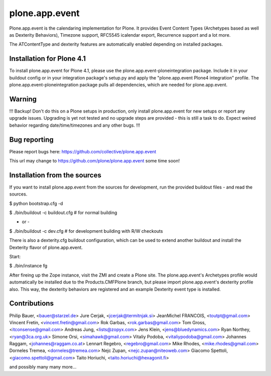 plone.app.event
===============

Plone.app.event is the calendaring implementation for Plone. It provides Event
Content Types (Archetypes based as well as Dexterity Behaviors), Timezone
support, RFC5545 icalendar export, Recurrence support and a lot more.

The ATContentType and dexterity features are automatically enabled depending
on installed packages.


Installation for Plone 4.1
--------------------------

To install plone.app.event for Plone 4.1, please use the
plone.app.event-ploneintegration package. Include it in your buildout config or
in your integration package's setup.py and apply the 
"plone.app.event Plone4 integration" profile.
The plone.app.event-ploneintegration package pulls all dependencies, which are
needed for plone.app.event.


Warning
-------

!!!
Backup! Don't do this on a Plone setups in production, only install
plone.app.event for new setups or report any upgrade issues. Upgrading is yet
not tested and no upgrade steps are provided - this is still a task to do.
Expect weired behavior regarding date/time/timezones and any other bugs.
!!!


Bug reporting
-------------

Please report bugs here: https://github.com/collective/plone.app.event 

This url may change to https://github.com/plone/plone.app.event some time soon!


Installation from the sources
-----------------------------

If you want to install plone.app.event from the sources for development, run
the provided buildout files - and read the sources.

$ python bootstrap.cfg -d

$ ./bin/buildout -c buildout.cfg  # for normal building

- or -

$ ./bin/buildout -c dev.cfg  # for development building with R/W checkouts

There is also a dexterity.cfg buildout configuration, which can be used to
extend another buildout and install the Dexterity flavor of plone.app.event.


Start:

$ ./bin/instance fg

After fireing up the Zope instance, visit the ZMI and create a Plone site.
The plone.app.event's Archetypes profile would automatically be installed due
to the Products.CMFPlone branch, but please import plone.app.event's dexterity
profile also. This way, the dexterity behaviors are registered and an example
Dexterity event type is installed.


Contributions
-------------
Philip Bauer, <bauer@starzel.de>
Jure Cerjak, <jcerjak@termitnjak.si>
JeanMichel FRANCOIS, <toutpt@gmail.com>
Vincent Fretin, <vincent.fretin@gmail.com>
Rok Garbas, <rok.garbas@gmail.com>
Tom Gross, <itconsense@gmail.com>
Andreas Jung, <lists@zopyx.com>
Jens Klein, <jens@bluedynamics.com>
Ryan Northey, <ryan@3ca.org.uk>
Simone Orsi, <simahawk@gmail.com>
Vitaliy Podoba, <vitaliypodoba@gmail.com>
Johannes Raggam, <johannes@raggam.co.at>
Lennart Regebro, <regebro@gmail.com>
Mike Rhodes, <mike.rhodes@gmail.com>
Dorneles Tremea, <dorneles@tremea.com>
Nejc Zupan, <nejc.zupan@niteoweb.com>
Giacomo Spettoli, <giacomo.spettoli@gmail.com>
Taito Horiuchi, <taito.horiuchi@hexagonit.fi>


and possibly many many more...
